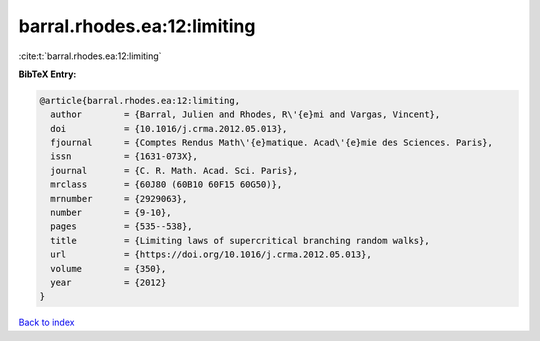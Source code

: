 barral.rhodes.ea:12:limiting
============================

:cite:t:`barral.rhodes.ea:12:limiting`

**BibTeX Entry:**

.. code-block:: bibtex

   @article{barral.rhodes.ea:12:limiting,
     author        = {Barral, Julien and Rhodes, R\'{e}mi and Vargas, Vincent},
     doi           = {10.1016/j.crma.2012.05.013},
     fjournal      = {Comptes Rendus Math\'{e}matique. Acad\'{e}mie des Sciences. Paris},
     issn          = {1631-073X},
     journal       = {C. R. Math. Acad. Sci. Paris},
     mrclass       = {60J80 (60B10 60F15 60G50)},
     mrnumber      = {2929063},
     number        = {9-10},
     pages         = {535--538},
     title         = {Limiting laws of supercritical branching random walks},
     url           = {https://doi.org/10.1016/j.crma.2012.05.013},
     volume        = {350},
     year          = {2012}
   }

`Back to index <../By-Cite-Keys.html>`_
